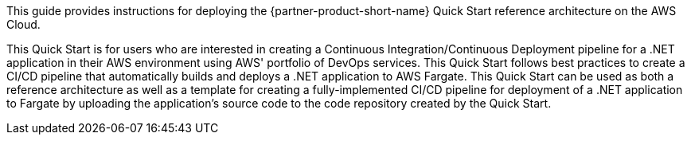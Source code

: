 // Replace the content in <>
// Identify your target audience and explain how/why they would use this Quick Start.
//Avoid borrowing text from third-party websites (copying text from AWS service documentation is fine). Also, avoid marketing-speak, focusing instead on the technical aspect.

This guide provides instructions for deploying the {partner-product-short-name} Quick Start reference architecture on the AWS Cloud.

This Quick Start is for users who are interested in creating a Continuous Integration/Continuous Deployment pipeline for a .NET application in their AWS environment using AWS' portfolio of DevOps services. This Quick Start follows best practices to create a CI/CD pipeline that automatically builds and deploys a .NET application to AWS Fargate. This Quick Start can be used as both a reference architecture as well as a template for creating a fully-implemented CI/CD pipeline for deployment of a .NET application to Fargate by uploading the application's source code to the code repository created by the Quick Start.
